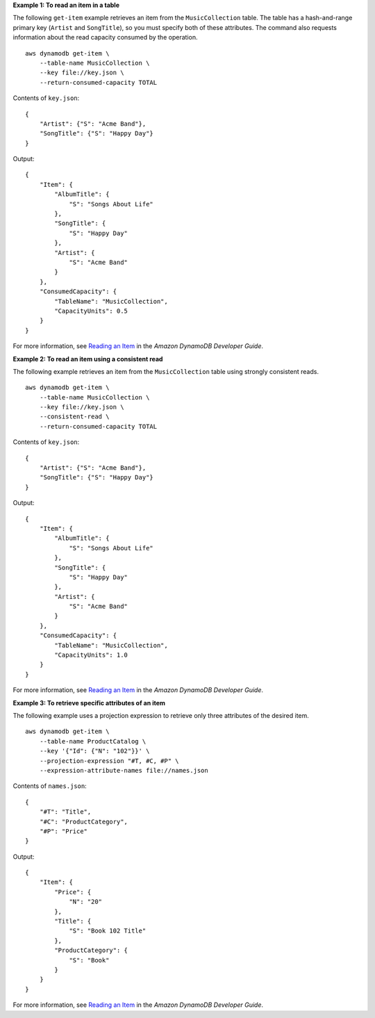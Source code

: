 **Example 1: To read an item in a table**

The following ``get-item`` example retrieves an item from the ``MusicCollection`` table. The table has a hash-and-range primary key (``Artist`` and ``SongTitle``), so you must specify both of these attributes. The command also requests information about the read capacity consumed by the operation. ::

    aws dynamodb get-item \
        --table-name MusicCollection \
        --key file://key.json \
        --return-consumed-capacity TOTAL

Contents of ``key.json``::

    {
        "Artist": {"S": "Acme Band"},
        "SongTitle": {"S": "Happy Day"}
    }

Output::

    {
        "Item": {
            "AlbumTitle": {
                "S": "Songs About Life"
            }, 
            "SongTitle": {
                "S": "Happy Day"
            }, 
            "Artist": {
                "S": "Acme Band"
            }
        },
        "ConsumedCapacity": {
            "TableName": "MusicCollection",
            "CapacityUnits": 0.5
        }
    }

For more information, see `Reading an Item <https://docs.aws.amazon.com/amazondynamodb/latest/developerguide/WorkingWithItems.html#WorkingWithItems.ReadingData>`__ in the *Amazon DynamoDB Developer Guide*.

**Example 2: To read an item using a consistent read**

The following example retrieves an item from the ``MusicCollection`` table using strongly consistent reads. ::

    aws dynamodb get-item \
        --table-name MusicCollection \
        --key file://key.json \
        --consistent-read \
        --return-consumed-capacity TOTAL

Contents of ``key.json``::

    {
        "Artist": {"S": "Acme Band"},
        "SongTitle": {"S": "Happy Day"}
    }

Output::

    {
        "Item": {
            "AlbumTitle": {
                "S": "Songs About Life"
            }, 
            "SongTitle": {
                "S": "Happy Day"
            }, 
            "Artist": {
                "S": "Acme Band"
            }
        },
        "ConsumedCapacity": {
            "TableName": "MusicCollection",
            "CapacityUnits": 1.0
        }
    }

For more information, see `Reading an Item <https://docs.aws.amazon.com/amazondynamodb/latest/developerguide/WorkingWithItems.html#WorkingWithItems.ReadingData>`__ in the *Amazon DynamoDB Developer Guide*.

**Example 3: To retrieve specific attributes of an item**

The following example uses a projection expression to retrieve only three attributes of the desired item. ::

    aws dynamodb get-item \
        --table-name ProductCatalog \
        --key '{"Id": {"N": "102"}}' \
        --projection-expression "#T, #C, #P" \
        --expression-attribute-names file://names.json

Contents of ``names.json``::

    {
        "#T": "Title",
        "#C": "ProductCategory",
        "#P": "Price"
    }

Output::

    {
        "Item": {
            "Price": {
                "N": "20"
            },
            "Title": {
                "S": "Book 102 Title"
            },
            "ProductCategory": {
                "S": "Book"
            }
        }
    }

For more information, see `Reading an Item <https://docs.aws.amazon.com/amazondynamodb/latest/developerguide/WorkingWithItems.html#WorkingWithItems.ReadingData>`__ in the *Amazon DynamoDB Developer Guide*.